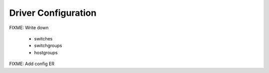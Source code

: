 Driver Configuration
~~~~~~~~~~~~~~~~~~~~
FIXME: Write down

 * switches
 * switchgroups
 * hostgroups

FIXME: Add config ER
